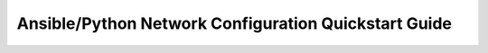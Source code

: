 Ansible/Python Network Configuration Quickstart Guide
=====================================================

.. contents::

